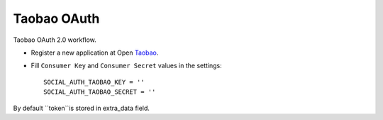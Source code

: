 Taobao OAuth
===========

Taobao OAuth 2.0 workflow.

- Register a new application at Open Taobao_.

- Fill ``Consumer Key`` and ``Consumer Secret`` values in the settings::

      SOCIAL_AUTH_TAOBAO_KEY = ''
      SOCIAL_AUTH_TAOBAO_SECRET = ''

By default ``token``is stored in
extra_data field.

.. _Taobao: http://open.taobao.com
